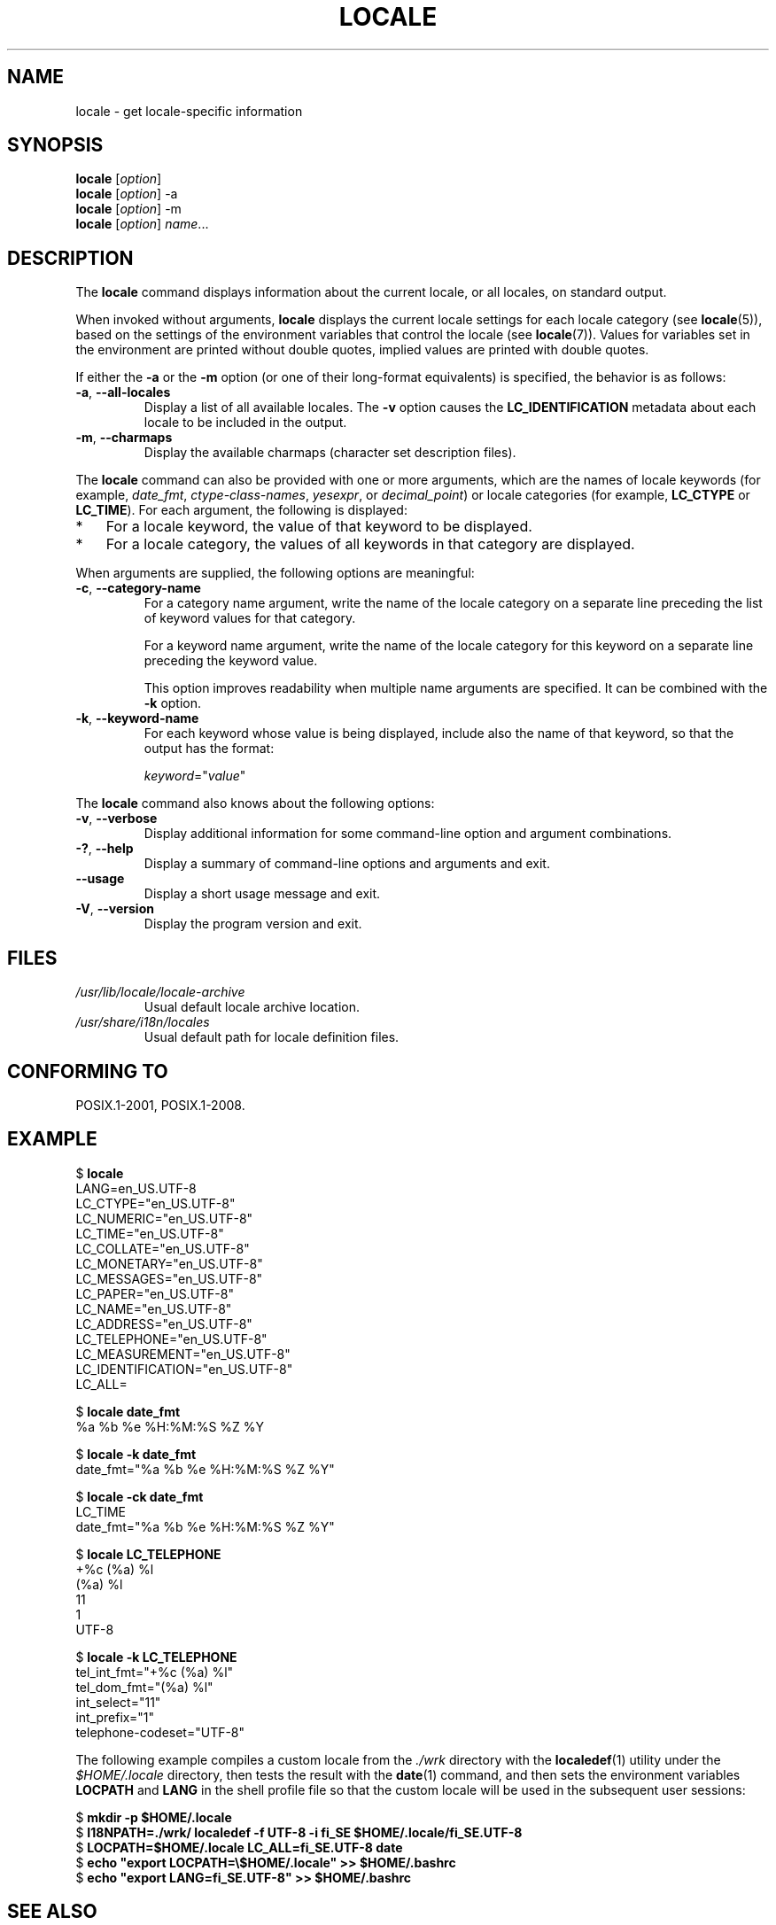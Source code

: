 .\" Copyright (C) 2014 Michael Kerrisk <mtk.manpages@gmail.com>
.\"
.\" %%%LICENSE_START(VERBATIM)
.\" Permission is granted to make and distribute verbatim copies of this
.\" manual provided the copyright notice and this permission notice are
.\" preserved on all copies.
.\"
.\" Permission is granted to copy and distribute modified versions of this
.\" manual under the conditions for verbatim copying, provided that the
.\" entire resulting derived work is distributed under the terms of a
.\" permission notice identical to this one.
.\"
.\" Since the Linux kernel and libraries are constantly changing, this
.\" manual page may be incorrect or out-of-date.  The author(s) assume no
.\" responsibility for errors or omissions, or for damages resulting from
.\" the use of the information contained herein.  The author(s) may not
.\" have taken the same level of care in the production of this manual,
.\" which is licensed free of charge, as they might when working
.\" professionally.
.\"
.\" Formatted or processed versions of this manual, if unaccompanied by
.\" the source, must acknowledge the copyright and authors of this work.
.\" %%%LICENSE_END
.\"
.TH LOCALE 1 2015-07-23 "Linux" "Linux User Manual"
.SH NAME
locale \- get locale-specific information
.SH SYNOPSIS
.nf
.BR locale " [\fIoption\fP]"
.BR locale " [\fIoption\fP] \-a"
.BR locale " [\fIoption\fP] \-m"
.BR locale " [\fIoption\fP] \fIname\fP..."
.fi
.SH DESCRIPTION
The
.B locale
command displays information about the current locale, or all locales,
on standard output.

When invoked without arguments,
.B locale
displays the current locale settings for each locale category (see
.BR locale (5)),
based on the settings of the environment variables that control the locale
(see
.BR locale (7)).
Values for variables set in the environment are printed without double 
quotes, implied values are printed with double quotes.

If either the
.B \-a
or the
.B \-m
option (or one of their long-format equivalents) is specified,
the behavior is as follows:
.TP
.BR \-a ", " \-\-all\-locales
Display a list of all available locales.
The
.B -v
option causes the
.B LC_IDENTIFICATION
metadata about each locale to be included in the output.
.TP
.BR \-m ", " \-\-charmaps
Display the available charmaps (character set description files).
.PP
The
.B locale
command can also be provided with one or more arguments,
which are the names of locale keywords (for example,
.IR date_fmt ,
.IR ctype-class-names ,
.IR yesexpr ,
or
.IR decimal_point )
or locale categories (for example,
.BR LC_CTYPE
or
.BR LC_TIME ).
For each argument, the following is displayed:
.IP * 3
For a locale keyword, the value of that keyword to be displayed.
.IP *
For a locale category,
the values of all keywords in that category are displayed.
.PP
When arguments are supplied, the following options are meaningful:
.TP
.BR \-c ", " \-\-category\-name
For a category name argument,
write the name of the locale category
on a separate line preceding the list of keyword values for that category.

For a keyword name argument,
write the name of the locale category for this keyword
on a separate line preceding the keyword value.

This option improves readability when multiple name arguments are specified.
It can be combined with the
.B \-k
option.
.TP
.BR \-k ", " \-\-keyword\-name
For each keyword whose value is being displayed,
include also the name of that keyword,
so that the output has the format:

    \fIkeyword\fP="\fIvalue\fP"
.PP
The
.B locale
command also knows about the following options:
.TP
.BR \-v ", " \-\-verbose
Display additional information for some command-line option and argument
combinations.
.TP
.BR \-? ", " \-\-help
Display a summary of command-line options and arguments and exit.
.TP
.BR \-\-usage
Display a short usage message and exit.
.TP
.BR \-V ", " \-\-version
Display the program version and exit.
.SH FILES
.TP
.I /usr/lib/locale/locale-archive
Usual default locale archive location.
.TP
.I /usr/share/i18n/locales
Usual default path for locale definition files.
.SH CONFORMING TO
POSIX.1-2001, POSIX.1-2008.
.SH EXAMPLE
.nf
$ \fBlocale\fP
LANG=en_US.UTF\-8
LC_CTYPE="en_US.UTF\-8"
LC_NUMERIC="en_US.UTF\-8"
LC_TIME="en_US.UTF\-8"
LC_COLLATE="en_US.UTF\-8"
LC_MONETARY="en_US.UTF\-8"
LC_MESSAGES="en_US.UTF\-8"
LC_PAPER="en_US.UTF\-8"
LC_NAME="en_US.UTF\-8"
LC_ADDRESS="en_US.UTF\-8"
LC_TELEPHONE="en_US.UTF\-8"
LC_MEASUREMENT="en_US.UTF\-8"
LC_IDENTIFICATION="en_US.UTF\-8"
LC_ALL=

$ \fBlocale date_fmt\fP
%a %b %e %H:%M:%S %Z %Y

$ \fBlocale \-k date_fmt\fP
date_fmt="%a %b %e %H:%M:%S %Z %Y"

$ \fBlocale \-ck date_fmt\fP
LC_TIME
date_fmt="%a %b %e %H:%M:%S %Z %Y"

$ \fBlocale LC_TELEPHONE\fP
+%c (%a) %l
(%a) %l
11
1
UTF\-8

$ \fBlocale \-k LC_TELEPHONE\fP
tel_int_fmt="+%c (%a) %l"
tel_dom_fmt="(%a) %l"
int_select="11"
int_prefix="1"
telephone\-codeset="UTF\-8"
.fi

The following example compiles a custom locale from the
.I ./wrk
directory with the
.BR localedef (1)
utility under the
.I $HOME/.locale
directory, then tests the result with the
.BR date (1)
command, and then sets the environment variables
.B LOCPATH
and
.B LANG
in the shell profile file so that the custom locale will be used in the
subsequent user sessions:

.nf
$ \fBmkdir -p $HOME/.locale\fP
$ \fBI18NPATH=./wrk/ localedef -f UTF-8 -i fi_SE $HOME/.locale/fi_SE.UTF-8\fP
$ \fBLOCPATH=$HOME/.locale LC_ALL=fi_SE.UTF-8 date\fP
$ \fBecho "export LOCPATH=\\$HOME/.locale" >> $HOME/.bashrc\fP
$ \fBecho "export LANG=fi_SE.UTF-8" >> $HOME/.bashrc\fP
.fi
.SH SEE ALSO
.BR localedef (1),
.BR charmap (5),
.BR locale (5),
.BR locale (7)
